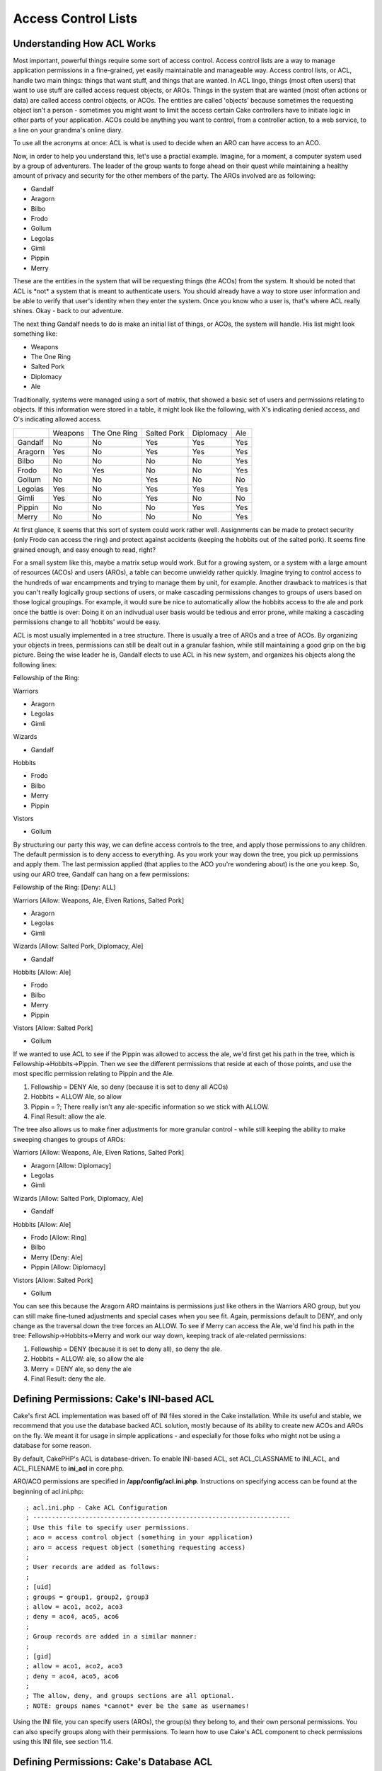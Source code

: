 Access Control Lists
####################

Understanding How ACL Works
===========================

Most important, powerful things require some sort of access control.
Access control lists are a way to manage application permissions in a
fine-grained, yet easily maintainable and manageable way. Access control
lists, or ACL, handle two main things: things that want stuff, and
things that are wanted. In ACL lingo, things (most often users) that
want to use stuff are called access request objects, or AROs. Things in
the system that are wanted (most often actions or data) are called
access control objects, or ACOs. The entities are called 'objects'
because sometimes the requesting object isn't a person - sometimes you
might want to limit the access certain Cake controllers have to initiate
logic in other parts of your application. ACOs could be anything you
want to control, from a controller action, to a web service, to a line
on your grandma's online diary.

To use all the acronyms at once: ACL is what is used to decide when an
ARO can have access to an ACO.

Now, in order to help you understand this, let's use a practial example.
Imagine, for a moment, a computer system used by a group of adventurers.
The leader of the group wants to forge ahead on their quest while
maintaining a healthy amount of privacy and security for the other
members of the party. The AROs involved are as following:

-  Gandalf
-  Aragorn
-  Bilbo
-  Frodo
-  Gollum
-  Legolas
-  Gimli
-  Pippin
-  Merry

These are the entities in the system that will be requesting things (the
ACOs) from the system. It should be noted that ACL is \*not\* a system
that is meant to authenticate users. You should already have a way to
store user information and be able to verify that user's identity when
they enter the system. Once you know who a user is, that's where ACL
really shines. Okay - back to our adventure.

The next thing Gandalf needs to do is make an initial list of things, or
ACOs, the system will handle. His list might look something like:

-  Weapons
-  The One Ring
-  Salted Pork
-  Diplomacy
-  Ale

Traditionally, systems were managed using a sort of matrix, that showed
a basic set of users and permissions relating to objects. If this
information were stored in a table, it might look like the following,
with X's indicating denied access, and O's indicating allowed access.

+-----------+-----------+----------------+---------------+-------------+-------+
|           | Weapons   | The One Ring   | Salted Pork   | Diplomacy   | Ale   |
+-----------+-----------+----------------+---------------+-------------+-------+
| Gandalf   | No        | No             | Yes           | Yes         | Yes   |
+-----------+-----------+----------------+---------------+-------------+-------+
| Aragorn   | Yes       | No             | Yes           | Yes         | Yes   |
+-----------+-----------+----------------+---------------+-------------+-------+
| Bilbo     | No        | No             | No            | No          | Yes   |
+-----------+-----------+----------------+---------------+-------------+-------+
| Frodo     | No        | Yes            | No            | No          | Yes   |
+-----------+-----------+----------------+---------------+-------------+-------+
| Gollum    | No        | No             | Yes           | No          | No    |
+-----------+-----------+----------------+---------------+-------------+-------+
| Legolas   | Yes       | No             | Yes           | Yes         | Yes   |
+-----------+-----------+----------------+---------------+-------------+-------+
| Gimli     | Yes       | No             | Yes           | No          | No    |
+-----------+-----------+----------------+---------------+-------------+-------+
| Pippin    | No        | No             | No            | Yes         | Yes   |
+-----------+-----------+----------------+---------------+-------------+-------+
| Merry     | No        | No             | No            | No          | Yes   |
+-----------+-----------+----------------+---------------+-------------+-------+

At first glance, it seems that this sort of system could work rather
well. Assignments can be made to protect security (only Frodo can access
the ring) and protect against accidents (keeping the hobbits out of the
salted pork). It seems fine grained enough, and easy enough to read,
right?

For a small system like this, maybe a matrix setup would work. But for a
growing system, or a system with a large amount of resources (ACOs) and
users (AROs), a table can become unwieldy rather quickly. Imagine trying
to control access to the hundreds of war encampments and trying to
manage them by unit, for example. Another drawback to matrices is that
you can't really logically group sections of users, or make cascading
permissions changes to groups of users based on those logical groupings.
For example, it would sure be nice to automatically allow the hobbits
access to the ale and pork once the battle is over: Doing it on an
indivudual user basis would be tedious and error prone, while making a
cascading permissions change to all 'hobbits' would be easy.

ACL is most usually implemented in a tree structure. There is usually a
tree of AROs and a tree of ACOs. By organizing your objects in trees,
permissions can still be dealt out in a granular fashion, while still
maintaining a good grip on the big picture. Being the wise leader he is,
Gandalf elects to use ACL in his new system, and organizes his objects
along the following lines:

Fellowship of the Ring:

Warriors

-  Aragorn
-  Legolas
-  Gimli

Wizards

-  Gandalf

Hobbits

-  Frodo
-  Bilbo
-  Merry
-  Pippin

Vistors

-  Gollum

By structuring our party this way, we can define access controls to the
tree, and apply those permissions to any children. The default
permission is to deny access to everything. As you work your way down
the tree, you pick up permissions and apply them. The last permission
applied (that applies to the ACO you're wondering about) is the one you
keep. So, using our ARO tree, Gandalf can hang on a few permissions:

Fellowship of the Ring: [Deny: ALL]

Warriors [Allow: Weapons, Ale, Elven Rations, Salted Pork]

-  Aragorn
-  Legolas
-  Gimli

Wizards [Allow: Salted Pork, Diplomacy, Ale]

-  Gandalf

Hobbits [Allow: Ale]

-  Frodo
-  Bilbo
-  Merry
-  Pippin

Vistors [Allow: Salted Pork]

-  Gollum

If we wanted to use ACL to see if the Pippin was allowed to access the
ale, we'd first get his path in the tree, which is
Fellowship->Hobbits->Pippin. Then we see the different permissions that
reside at each of those points, and use the most specific permission
relating to Pippin and the Ale.

#. Fellowship = DENY Ale, so deny (because it is set to deny all ACOs)

#. Hobbits = ALLOW Ale, so allow

#. Pippin = ?; There really isn't any ale-specific information so we
   stick with ALLOW.

#. Final Result: allow the ale.

The tree also allows us to make finer adjustments for more granular
control - while still keeping the ability to make sweeping changes to
groups of AROs:

Warriors [Allow: Weapons, Ale, Elven Rations, Salted Pork]

-  Aragorn [Allow: Diplomacy]
-  Legolas
-  Gimli

Wizards [Allow: Salted Pork, Diplomacy, Ale]

-  Gandalf

Hobbits [Allow: Ale]

-  Frodo [Allow: Ring]
-  Bilbo
-  Merry [Deny: Ale]
-  Pippin [Allow: Diplomacy]

Vistors [Allow: Salted Pork]

-  Gollum

You can see this because the Aragorn ARO maintains is permissions just
like others in the Warriors ARO group, but you can still make fine-tuned
adjustments and special cases when you see fit. Again, permissions
default to DENY, and only change as the traversal down the tree forces
an ALLOW. To see if Merry can access the Ale, we'd find his path in the
tree: Fellowship->Hobbits->Merry and work our way down, keeping track of
ale-related permissions:

#. Fellowship = DENY (because it is set to deny all), so deny the ale.

#. Hobbits = ALLOW: ale, so allow the ale

#. Merry = DENY ale, so deny the ale

#. Final Result: deny the ale.

Defining Permissions: Cake's INI-based ACL
==========================================

Cake's first ACL implementation was based off of INI files stored in the
Cake installation. While its useful and stable, we recommend that you
use the database backed ACL solution, mostly because of its ability to
create new ACOs and AROs on the fly. We meant it for usage in simple
applications - and especially for those folks who might not be using a
database for some reason.

By default, CakePHP's ACL is database-driven. To enable INI-based ACL,
set ACL\_CLASSNAME to INI\_ACL, and ACL\_FILENAME to **ini\_acl** in
core.php.

ARO/ACO permissions are specified in **/app/config/acl.ini.php**.
Instructions on specifying access can be found at the beginning of
acl.ini.php::

    ; acl.ini.php - Cake ACL Configuration
    ; ---------------------------------------------------------------------
    ; Use this file to specify user permissions.
    ; aco = access control object (something in your application)
    ; aro = access request object (something requesting access)
    ;
    ; User records are added as follows:
    ;
    ; [uid]
    ; groups = group1, group2, group3
    ; allow = aco1, aco2, aco3
    ; deny = aco4, aco5, aco6
    ;
    ; Group records are added in a similar manner:
    ;
    ; [gid]
    ; allow = aco1, aco2, aco3
    ; deny = aco4, aco5, aco6
    ;
    ; The allow, deny, and groups sections are all optional.
    ; NOTE: groups names *cannot* ever be the same as usernames!

Using the INI file, you can specify users (AROs), the group(s) they
belong to, and their own personal permissions. You can also specify
groups along with their permissions. To learn how to use Cake's ACL
component to check permissions using this INI file, see section 11.4.

Defining Permissions: Cake's Database ACL
=========================================

Getting Started
---------------

The default ACL permissions implementation is database stored. Database
ACL, or dbACL consists of a set of core models, and a command-line
script that comes with your Cake installation. The models are used by
Cake to interact with your database in order to store and retrieve nodes
the ACL trees. The command-line script is used to help you get started
and be able to interact with your trees.

To get started, first you'll need to make sure your
**/app/config/database.php** is present and correctly configured. For a
new Cake installation, the easiest way to tell that this is so is to
bring up the installation directory using a web browser. Near the top of
the page, you should see the messages "Your database configuration file
is present." and "Cake is able to connect to the database." if you've
done it correctly. See section 4.1 for more information on database
configuration.

Next, use the the ACL command-line script to initialize your database to
store ACL information. The script found at /cake/scripts/acl.php will
help you accomplish this. Initialize the your database for ACL by
executing the following command (from your **/cake/scripts/**
directory):

Initializing your database using acl.php
----------------------------------------

::

    $ php acl.php initdb

    Initializing Database...
    Creating access control objects table (acos)...
    Creating access request objects table (aros)...
    Creating relationships table (aros_acos)...

    Done.

At this point, you should be able to check your project's database to
see the new tables. If you're curious about how Cake stores tree
information in these tables, read up on modified database tree
traversal. Basically, it stores nodes, and their place in the tree. The
acos and aros tables store the nodes for their respective trees, and the
aros\_acos table is used to link your AROs to the ACOs they can access.

Now, you should be able to start creating your ARO and ACO trees.

Creating Access Request Objects (AROs) and Access Control Objects (ACOs)
------------------------------------------------------------------------

There are two ways of referring to AROs/ACOs. One is by giving them an
numeric id, which is usually just the primary key of the table they
belong to. The other way is by giving them a string alias. The two are
not mutually exclusive.

The way to create a new ARO is by using the methods defined the the Aro
Cake model. The create() method of the Aro class takes three parameters:
$link\_id, $parent\_id, and $alias. This method creates a new ACL object
under the parent specified by a parent\_id - or as a root object if the
$parent\_id passed is null. The $link\_id allows you to link a current
user object to Cake's ACL structures. The alias parameter allows you
address your object using a non-integer ID.

Before we can create our ACOs and AROs, we'll need to load up those
classes. The easiest way to do this is to include Cake's ACL Component
in your controller using the $components array::

    <?php
    var $components = array('Acl');

Once we've got that done, let's see what some examples of creating these
objects might look like. The following code could be placed in a
controller action somewhere::

    <?php
    $aro = new Aro();

First, set up a few AROs. These objects will have no parent initially::

    <?php
    $aro->create( 1, null, 'Bob Marley' );<br />
    $aro->create( 2, null, 'Jimi Hendrix');<br />
    $aro->create( 3, null, 'George Washington');<br />
    $aro->create( 4, null, 'Abraham Lincoln');

Now, we can make groups to organize these users. Notice that the IDs for
these objects are 0, because they will never tie to users in our system::

    <?php
    $aro->create(0, null, 'Presidents');<br />
    $aro->create(0, null, 'Artists');

Now, hook AROs to their respective groups::

    <?php
    $aro->setParent('Presidents', 'George Washington');<br />
    $aro->setParent('Presidents', 'Abraham Lincoln');<br />
    $aro->setParent('Artists', 'Jimi Hendrix');<br />
    $aro->setParent('Artists', 'Bob Marley');

In short, here is how to create an ARO::

    <?php
    $aro = new Aro();
    $aro->create($user_id, $parent_id, $alias);

You can also create AROs using the command line script using::

    $acl.php create aro <link_id> <parent_id> <alias>

Creating an ACO is done in a similar manner::

    <?php
    $aco = new Aco();

    //Create some access control objects:
    $aco->create(1, null, 'Electric Guitar');
    $aco->create(2, null, 'United States Army');
    $aco->create(3, null, 'Fans');

We could create groups for these objects using setParent(), but we'll
skip that for this particular example. To create an ACO::

    <?php
    $aco = new Aco();
    $aco->create($id, $parent, $alias);

The corresponding command line script command would be::

    $acl.php create aco <link_id> <parent_id> <alias>

Assigning Permissions
---------------------

After creating our ACOs and AROs, we can finally assign permission
between the two groups. This is done using Cake's core Acl component.
Let's continue on with our example::

    <?php
    // First, in a controller, we'll need access
    // to Cake's ACL component:

    class SomethingsController extends AppController
    {
        // You might want to place this in the AppController
        // instead, but here works great too.

        var $components = array('Acl');

        // Remember: ACL will always deny something
        // it doesn't have information on. If any
        // checks were made on anything, it would
        // be denied. Let's allow an ARO access to an ACO.

        function someAction()
        {
            //ALLOW

            // Here is how you grant an ARO full access to an ACO
            $this->Acl->allow('Jimi Hendrix', 'Electric Guitar');
            $this->Acl->allow('Bob Marley',   'Electric Guitar');

            // We can also assign permissions to groups, remember?
            $this->Acl->Allow('Presidents', 'United States Army');

            // The allow() method has a third parameter, $action.
            // You can specify partial access using this parameter.
            // $action can be set to create, read, update or delete.
            // If no action is specified, full access is assumed.

            // Look, don't touch, gentlemen:
            $this->Acl->allow('George Washington', 'Electric Guitar', 'read');
            $this->Acl->allow('Abraham Lincoln',   'Electric Guitar', 'read');

            //DENY

            //Denies work in the same manner:

            //When his term is up...
            $this->Acl->deny('Abraham Lincoln', 'United States Army');


        }
    }

This particular controller isn't especially useful, but it is mostly
meant to show you how the process works. Using the Acl component in
connection with your user management controller would be the best usage.
Once a user has been created on the system, her ARO could be created and
placed at the right point of the tree, and permissions could be assigned
to specific ACO or ACO groups based on her identity.

Permissions can also be assigned using the command line script packaged
with Cake. The syntax is similar to the model functions, and can be
viewed by executing $php acl.php help.

Checking Permissions: The ACL Component
=======================================

Checking permissions is the easiest part of using Cake's ACL: it
consists of using a single method in the Acl component: check(). A good
way to implement ACL in your application might be to place an action in
your AppController that performs ACL checks. Once placed there, you can
access the Acl component and perform permissions checks
application-wide. Here's an example implementation::

    <?php
    class AppController extends Controller
    {
        // Get our component
        var $components = array('Acl');

        function checkAccess($aco)
        {
            // Check access using the component:
            $access = $this->Acl->check($this->Session->read('user_alias'), $aco, $action = "*");

            //access denied
            if ($access === false)
            {
                echo "access denied";
                exit;
            }
            //access allowed
            else
            {
                echo "access allowed";
                exit;
            }
        }
    }

Basically, by making the Acl component available in the AppController,
it will be visible for use in any controller in your application. Here's
the basic format::

    <?php
    $this->Acl->Check($aro, $aco, $action = '*');

